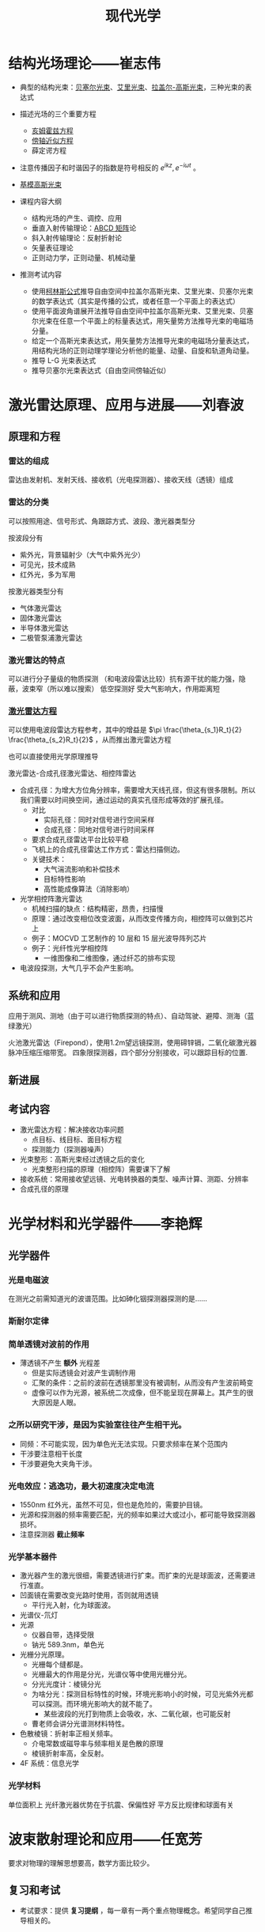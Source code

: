 #+title: 现代光学
#+roam_tags: 
#+roam_alias: 

* 结构光场理论——崔志伟
- 典型的结构光束：[[file:20210407221557-贝塞尔光束.org][贝塞尔光束]]、[[file:20210407221612-艾里光束.org][艾里光束]]、[[file:20201006132350-拉盖尔_高斯光束.org][拉盖尔-高斯光束]]，三种光束的表达式
- 描述光场的三个重要方程
  + [[file:20200929223607-亥姆霍兹方程.org][亥姆霍兹方程]]
  + [[file:20200929222543-傍轴近似方程.org][傍轴近似方程]]
  + 薛定谔方程
- 注意传播因子和时谐因子的指数是符号相反的 \(e^{ikz}, e^{-i\omega t}\) 。
- [[file:20201006132210-基模高斯光束.org][基模高斯光束]]

- 课程内容大纲
  + 结构光场的产生、调控、应用
  + 垂直入射传输理论：[[file:20201006204638-abcd矩阵.org][ABCD 矩阵]]论
  + 斜入射传输理论：反射折射论
  + 矢量表征理论
  + 正则动力学，正则动量、机械动量

- 推测考试内容
  - 使用[[file:20201006205316-柯林斯公式.org][柯林斯公式]]推导自由空间中拉盖尔高斯光束、艾里光束、贝塞尔光束的数学表达式（其实是传播的公式，或者任意一个平面上的表达式）
  - 使用平面波角谱展开法推导自由空间中拉盖尔高斯光束、艾里光束、贝塞尔光束在任意一个平面上的标量表达式，用矢量势方法推导光束的电磁场分量。
  - 给定一个高斯光束表达式，用矢量势方法推导光束的电磁场分量表达式，用结构光场的正则动理学理论分析他的能量、动量、自旋和轨道角动量。
  - 推导 L-G 光束表达式
  - 推导贝塞尔光束表达式（自由空间傍轴近似）
* 激光雷达原理、应用与进展——刘春波
** 原理和方程
*** 雷达的组成
雷达由发射机、发射天线、接收机（光电探测器）、接收天线（透镜）组成
*** 雷达的分类
可以按照用途、信号形式、角跟踪方式、波段、激光器类型分

按波段分有
- 紫外光，背景辐射少（大气中紫外光少）
- 可见光，技术成熟
- 红外光，多为军用
  
按激光器类型分有
- 气体激光雷达
- 固体激光雷达
- 半导体激光雷达
- 二极管泵浦激光雷达

*** 激光雷达的特点
可以进行分子量级的物质探测
（和电波段雷达比较）抗有源干扰的能力强，隐蔽，波束窄（所以难以搜索）
低空探测好
受大气影响大，作用距离短

*** [[file:20210405144438-点目标_线目标_面目标的激光雷达方程的推导.org][激光雷达方程]]
可以使用电波段雷达方程参考，其中的增益是 \(\pi \frac{\theta_{s_1}R_t}{2} \frac{\theta_{s_2}R_t}{2}\) ，从而推出激光雷达方程

也可以直接使用光学原理推导

激光雷达-合成孔径激光雷达、相控阵雷达
- 合成孔径：为增大方位角分辨率，需要增大天线孔径，但这有很多限制。所以我们需要以时间换空间，通过运动的真实孔径形成等效的扩展孔径。
  + 对比
    - 实际孔径：同时对信号进行空间采样
    - 合成孔径：同地对信号进行时间采样
  + 要求合成孔径雷达平台比较平稳
  + 飞机上的合成孔径雷达工作方式：雷达扫描侧边。
  + 关键技术：
    - 大气湍流影响和补偿技术
    - 目标特性影响
    - 高性能成像算法（消除影响）
- 光学相控阵激光雷达
  + 机械扫描的缺点：结构精密，昂贵，扫描慢
  + 原理：通过改变相位改变波面，从而改变传播方向，相控阵可以做到芯片上
  + 例子：MOCVD 工艺制作的 10 层和 15 层光波导阵列芯片
  + 例子：光纤性光学相控阵
    - 一维图像和二维图像，通过纤芯的排布实现
- 电波段探测，大气几乎不会产生影响。
** 系统和应用
应用于测风、测地（由于可以进行物质探测的特点）、自动驾驶、避障、测海（蓝绿激光）

火池激光雷达（Firepond），使用1.2m望远镜探测，使用碲锌镉，二氧化碳激光器
脉冲压缩压缩带宽。
四象限探测器，四个部分分别接收，可以跟踪目标的位置.

** 新进展
** 考试内容
- 激光雷达方程：解决接收功率问题
  + 点目标、线目标、面目标方程
  + 探测能力（探测器噪声）
- 光束整形：高斯光束经过透镜之后的变化
  - 光束整形扫描的原理（相控阵）需要课下了解
- 接收系统：常用接收望远镜、光电转换器的类型、噪声计算、测距、分辨率
- 合成孔径的原理
* 光学材料和光学器件——李艳辉
** 光学器件
*** 光是电磁波
在测光之前需知道光的波谱范围。比如砷化铟探测器探测的是……
*** 斯耐尔定律
*** 简单透镜对波前的作用
- 薄透镜不产生 *额外* 光程差
  + 但是实际透镜会对波产生调制作用
  + 汇聚的条件：之前的波前在透镜那里没有被调制，从而没有产生波前畸变
  + 虚像可以作为光源，被系统二次成像，但不能呈现在屏幕上。其产生的很大原因是人眼。
*** 之所以研究干涉，是因为实验室往往产生相干光。
- 同频：不可能实现，因为单色光无法实现。只要求频率在某个范围内
- 干涉要注意相干长度
- 干涉要避免大夹角干涉。
*** 光电效应：逃逸功，最大初速度决定电流
- 1550nm 红外光，虽然不可见，但也是危险的，需要护目镜。
- 光源和探测器的频率需要匹配，光的频率如果过大或过小，都可能导致探测器损坏。
- 注意探测器 *截止频率*
*** 光学基本器件
  + 激光器产生的激光很细，需要透镜进行扩束。而扩束的光是球面波，还需要进行准直。
  + 凹面镜在需要改变光路时使用，否则就用透镜
    - 平行光入射，化为球面波。
  + 光谱仪-氘灯
  + 光源
    - 仪器自带，选择受限
    - 钠光 589.3nm，单色光
  + 光栅分光原理。
    - 光栅每个缝都是。
    - 光栅最大的作用是分光，光谱仪等中使用光栅分光。
    - 分光光度计：棱镜分光
    - 为啥分光：探测目标特性的时候，环境光影响小的时候，可见光紫外光都可以探测。而环境光影响大的就不能了。
      + 某些波段的光打到物质上会吸收，水、二氧化碳，也可能反射
    - 曹老师会讲分光谱测材料特性。
  + 色散棱镜：折射率正相关频率。
    - 介电常数或磁导率与频率相关是色散的原理
    - 棱镜折射率高，全反射。
  + 4F 系统：信息光学
*** 光学材料
单位面积上
光纤激光器优势在于抗震、保偏性好
平方反比规律和球面有关
* 波束散射理论和应用——任宽芳
要求对物理的理解思想要高，数学方面比较少。
** 复习和考试
- 考试要求：提供 *复习提纲* ，每一章有一两个重点物理概念。希望同学自己推导相关的。
** 教材推荐
- Absorption and Scattering of Light by Small Particles, C. F. Bohren, D. R.Huffman (相对简单,实用)
- *Light Scattering by Small Particles, H. C. van de Hulst 物理思想非常好，非常经典，推荐。*
- 工程电动力学，王一平
** 小粒子光散射基础
1. 散射矩阵的物理意义(I-15)
2. 导出E和H波动方程(I-27)
3. 由E的散射场导出H的散射场公式(I-29)
*** 研究范围
- 弹性散射：入射光波长和散射光波长相同
- 单个粒子散射：不研究多重散射。粒子之间距离。不研究相干散射。
- 主要是规则粒子：球形、柱形。最后有一些不规则粒子。
*** 目标：使用数学的方法研究入射波和物体相同作用机制。
应用：CORIA 研究所研究发动机燃烧的时候，燃油喷雾的测量。测量用到光散射。
*** 现有的理论模型
+ 总体上，我们的理论模型有
  - 严格理论
    + *洛仑兹-米理论* ：无限长圆柱、球对称物体。
    + 广义洛仑兹-米理论
      - 影响很大，87-89 年由美国、韩国、法国研究。针对波束。只能算球形粒子、小形粒子。
  - 数值方法（主要是非球形物体）
    + FDTD, MoM, FEM 方法很老，主要是研究导体的，不考虑折射率。
    + T-matrix, DDA(Dipole Discrete Approximation) 方法考虑折射率，应用于光学
    + 三者有互相借鉴与利用
  - 近似方法
    + 瑞利理论
      - 从球形粒子开始推导，但是可以用于任意形状粒子
    + Rayleigh-Gans:
    + Diffraction:  \(l \sim \lambda\)
      + 有时在某些角度，即使
    + 几何光学：尺度远大于波长。强度变化连续。否则衍射效应明显
    + 几何衍射理论
    + *波的射线模型* (ray theory)
      + 任教授提出，正在研究波的效应
  - NOTE 本领域中，大和小的概念是相对于波长而言的。
*** 基础理论
- 平面波
  + *波阵面* 上每一点的相位振幅都相同
  + 对于相对遥远的光源，
    波阵面可以看成平面，
    振幅可以看作相等，
    则可当作平面波处理。
- 折射率（复数）
- 穿透深度：如果波的振幅减少到原来的 \(\frac{1}{e}\) ，（强度变为 \(\frac{1}{e^{2} }\) ）那么称光到达的深度为穿透深度。
  - 为了解决多次反射折射的光在什么时候可以忽略高阶项的问题
- 坡印亭矢量，定义是使用实函数定义的
  - 为了简单，我们研究的都是时谐场
  - 如果没有特殊需求，我们一般都认为
- Stress 张量、力、扭矩
  - 用来使用广义米理论计算辐射压力和辐射扭矩
- 散射波的入射波的关系
  - 散射面：入射场
  - 平行于散射面、垂直于散射面
- 散射图
  - 平面波照射下，球形粒子散射。散射角分布图对称分布，所以只给出 0-180。
  - 粒子尺度参数 \(\alpha = \frac{\pi d}{\lambda}\)
  - 粒子散射角度峰值和粒子尺度参数是线性关系，借此我们可以通过测峰的数量来计算尺度：韩香娥老师的博士论文
  - \(I(\theta,\phi) = \frac{I_0F(\theta,\phi)}{k^{2} r^{2} }\)
  - 一般都是画出
- 散射的积分性质
  - 首先给出外部电磁场的总的玻印亭矢量，分为三种：i, s, ext
  - 粒子吸收的能量 = 什么什么（能量守恒定律）
  - 吸收截面概念：物体对打在物体上的波的吸收等价于打在多大的面积上的吸收。
  - 散射截面概念：物体对打在物体上的波的吸收等价于打在多大的面积上的散射。
- 读图
  - 小粒子空气里的粒子
  - \(Q_{ext} \sim \frac{d^{4}}{\lambda^{4} }\) 消光截面
    + 可以解释早上天空是蓝色的物理现象
- 波的特征：高斯光束
  - 束腰半径

** 规则形状粒子对平面波的散射
1. 求解粒子散射问题的一般步骤(II-4)。
2. 求解导体柱的散射问题（II-7，II-8）。
3. 什么是德拜（Debye）理论？它与米氏（Lorenz-Mie theory）理论的相同和不同之处是什么？（II-21到II-22）
** 波束描述和散射
1. 导出标量波束方程（III-5）
2. 导出波束系数(III-18到III-20)
3. 平面波散射的求解和波束散射求解过程主要有什么不同？
** 波的射线理论及其应用
1. 证明散射角和相位公式(IV-13)
2. 几何光学中射线具有哪些性质？VCRM引入了什么新特性？有什么好处？
3. 导出R’1和R’2 (IV-25)。
任宽芳：1996 年发表了柱散射论文，提出如果研究波束散射，散射波必须在 h 上扩展。更正前人的错误
椭球粒子三-25 不讲
柱散射
任老师做过的工作：locolized approximation 积分区域近似法
m 因子比较大的时候
入射场实际计算可以用波束展开法系数，也可以用解析法。二者不同，因为高斯光束不严格满足麦克斯韦方程组。
入射场如果由波束系数给定，那么一定满足麦克斯韦方程组。因为子波满足。
90s 的时候，有学者证明高斯系数展开系数的正确性，其实意义不大。
物理量的计算，粒子和结论：
  入射场平面波展开成本征解：
  远场
  消光截面三-35，公式为了写得方便一点
  任何波束都可以由两组波束系数表达
  三-39 勒让德函数，连带勒让德函数

  粒子在高斯波束的轴上，前向散射和后向散射差别不大。散射角分布图对称
  粒子偏离波束的轴：散射角分布图不对称。
    彩色图两个颜色表示两种极化三-40
  三-41 散射角分布图随入射角的变化，不同颜色表示不同入射角。
  画外：无限长柱的波束散射问题任老师放弃了。因为逻辑上的问题：
    波束是三维变化的，无限长柱是一个二维的东西，远场既不是球面波（平面波），也不是柱面波。不知道如何表达这个场。
    平面波照在柱上是柱面波，三维有形波照在柱上不是平面波也不是柱面波。
    逻辑上、物理学上还不通，所以在弄懂之前不要研究。
脉冲散射，研究中。我们现在讲的都是连续散射。

高频方法、几何光学.可以用于非常复杂的过程
*相位公式不考察*
*三-19 要求会推导，应该学习推导*
* 目标激光散射与应用——曹运华
* [[file:20210324143657-现代光学理论_信息光学_韩香娥.org][现代光学理论（信息光学）——韩香娥]]
* 上次考试没解决的释问题
1. 几何光学对目标尺度的要求是什么？为什么？
2. VCRM方法的射线模型的参量都有什么？
3. VCRM引入了什么新的参量？这有什么好处？
4. 扩展目标的激光雷达方程是？
5. 如何提高扩展目标的最大可测距离？
6. chirp信号如何测距测速？原理是什么？
7. 理想漫反射面辐照度和亮度的关系是什么？
8. 粗糙面BRDF和LRCS的关系？
9. 为什么使用贝赛尔函数展开光波？
10. 汉克尔函数的性质有？
11. 散射场的磁场和电场的关系是？
12. 什么是透过率和吸收系数？
13. 给定各个光学元件的特性，以及光路图，如何计算光学系统的透过功率？
14. 结构光束的角谱表达式是？
15. 通过角谱可以推导出传播方向上任意处的光场表式为？
16. 正则动力学：涡旋光束的正则动力学特性是？
